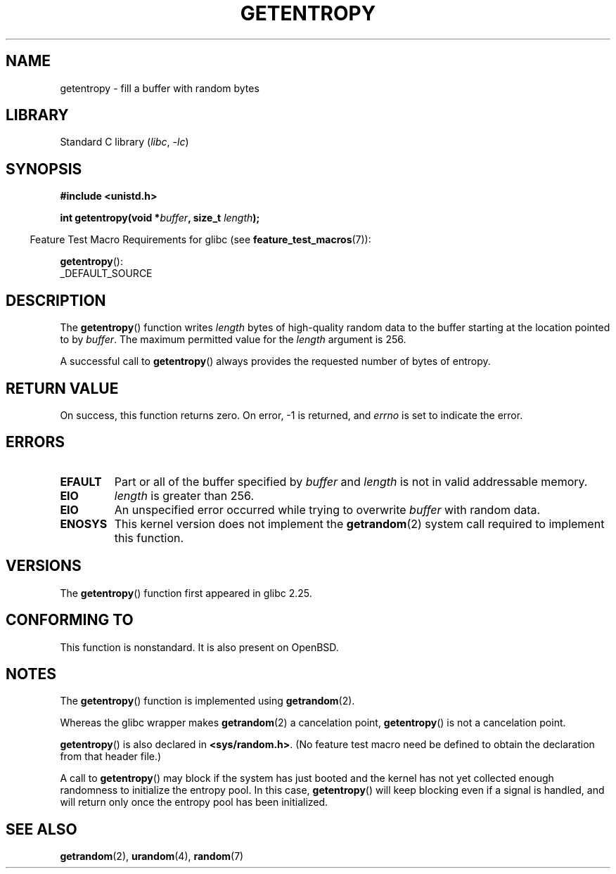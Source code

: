 .\" Copyright (C) 2017, Michael Kerrisk <mtk.manpages@gmail.com>
.\"
.\" SPDX-License-Identifier: Linux-man-pages-copyleft
.\"
.TH GETENTROPY 3 2021-03-22 "Linux" "Linux Programmer's Manual"
.SH NAME
getentropy \- fill a buffer with random bytes
.SH LIBRARY
Standard C library
.RI ( libc ", " \-lc )
.SH SYNOPSIS
.nf
.B #include <unistd.h>
.PP
.BI "int getentropy(void *" buffer ", size_t " length );
.fi
.PP
.RS -4
Feature Test Macro Requirements for glibc (see
.BR feature_test_macros (7)):
.RE
.PP
.BR getentropy ():
.nf
    _DEFAULT_SOURCE
.fi
.SH DESCRIPTION
The
.BR getentropy ()
function writes
.I length
bytes of high-quality random data to the buffer starting
at the location pointed to by
.IR buffer .
The maximum permitted value for the
.I length
argument is 256.
.PP
A successful call to
.BR getentropy ()
always provides the requested number of bytes of entropy.
.SH RETURN VALUE
On success, this function returns zero.
On error, \-1 is returned, and
.I errno
is set to indicate the error.
.SH ERRORS
.TP
.B EFAULT
Part or all of the buffer specified by
.I buffer
and
.I length
is not in valid addressable memory.
.TP
.B EIO
.I length
is greater than 256.
.TP
.B EIO
An unspecified error occurred while trying to overwrite
.I buffer
with random data.
.TP
.B ENOSYS
This kernel version does not implement the
.BR getrandom (2)
system call required to implement this function.
.SH VERSIONS
The
.BR getentropy ()
function first appeared in glibc 2.25.
.SH CONFORMING TO
This function is nonstandard.
It is also present on OpenBSD.
.SH NOTES
The
.BR getentropy ()
function is implemented using
.BR getrandom (2).
.PP
Whereas the glibc wrapper makes
.BR getrandom (2)
a cancelation point,
.BR getentropy ()
is not a cancelation point.
.PP
.BR getentropy ()
is also declared in
.BR <sys/random.h> .
(No feature test macro need be defined to obtain the declaration from
that header file.)
.PP
A call to
.BR getentropy ()
may block if the system has just booted and the kernel has
not yet collected enough randomness to initialize the entropy pool.
In this case,
.BR getentropy ()
will keep blocking even if a signal is handled,
and will return only once the entropy pool has been initialized.
.SH SEE ALSO
.BR getrandom (2),
.BR urandom (4),
.BR random (7)
